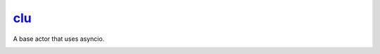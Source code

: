 `clu <https://tron.fandom.com/wiki/Clu>`__
==========================================

A base actor that uses asyncio.

|Build Status| |Coverage Status| |docs|  |py37|


.. |Build Status| image:: https://img.shields.io/travis/rtfd/readthedocs.org.svg?style=flat
    :alt: Build Status
    :scale: 100%
    :target: https://travis-ci.org/sdss/clu

.. |Coverage Status| image:: https://codecov.io/gh/sdss/clu/branch/master/graph/badge.svg
    :alt: Coverage Status
    :scale: 100%
    :target: https://codecov.io/gh/sdss/clu

.. |docs| image:: https://readthedocs.org/projects/sdss-clu/badge/?version=latest
    :alt: Documentation Status
    :scale: 100%
    :target: https://sdss-clu.readthedocs.io/en/latest/?badge=latest

.. |py37| image:: https://img.shields.io/badge/python-3.7-blue.svg
